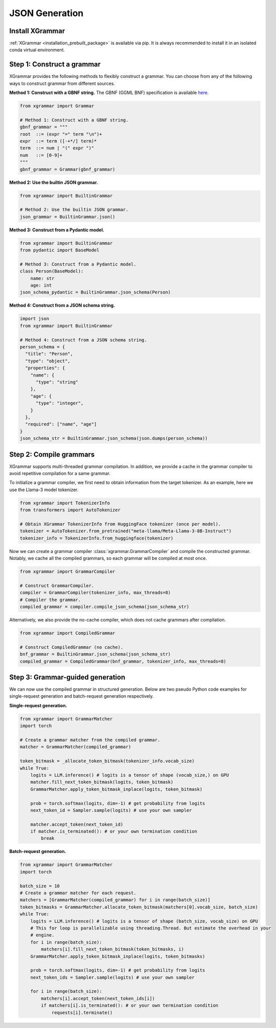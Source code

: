 .. _tutorial-json-generation:

JSON Generation
====================


Install XGrammar
~~~~~~~~~~~~~~~~

:ref:`XGrammar <installation_prebuilt_package>` is available via pip.
It is always recommended to install it in an isolated conda virtual environment.


.. _tutorial-json-generation-construct-grammar:

Step 1: Construct a grammar
~~~~~~~~~~~~~~~~~~~~~~~~~~~

XGrammar provides the following methods to flexibly construct a grammar.
You can choose from any of the following ways to construct grammar from different sources.

**Method 1: Construct with a GBNF string.**
The GBNF (GGML BNF) specification is available
`here <https://github.com/ggerganov/llama.cpp/blob/master/grammars/README.md>`__.


.. code:: python

  from xgrammar import Grammar

  # Method 1: Construct with a GBNF string.
  gbnf_grammar = """
  root  ::= (expr "=" term "\n")+
  expr  ::= term ([-+*/] term)*
  term  ::= num | "(" expr ")"
  num   ::= [0-9]+
  """
  gbnf_grammar = Grammar(gbnf_grammar)


**Method 2: Use the builtin JSON grammar.**

.. code:: python

  from xgrammar import BuiltinGrammar

  # Method 2: Use the builtin JSON grammar.
  json_grammar = BuiltinGrammar.json()


**Method 3: Construct from a Pydantic model.**

.. code:: python

  from xgrammar import BuiltinGrammar
  from pydantic import BaseModel

  # Method 3: Construct from a Pydantic model.
  class Person(BaseModel):
      name: str
      age: int
  json_schema_pydantic = BuiltinGrammar.json_schema(Person)

**Method 4: Construct from a JSON schema string.**

.. code:: python

  import json
  from xgrammar import BuiltinGrammar

  # Method 4: Construct from a JSON schema string.
  person_schema = {
    "title": "Person",
    "type": "object",
    "properties": {
      "name": {
        "type": "string"
      },
      "age": {
        "type": "integer",
      }
    },
    "required": ["name", "age"]
  }
  json_schema_str = BuiltinGrammar.json_schema(json.dumps(person_schema))


.. _tutorial-json-generation-compile-grammar:

Step 2: Compile grammars
~~~~~~~~~~~~~~~~~~~~~~~~

XGrammar supports multi-threaded grammar compilation.
In addition, we provide a cache in the grammar compiler to avoid
repetitive compilation for a same grammar.

To initialize a grammar compiler, we first need to obtain
information from the target tokenizer.
As an example, here we use the Llama-3 model tokenizer.

.. code:: python

  from xgrammar import TokenizerInfo
  from transformers import AutoTokenizer

  # Obtain XGrammar TokenizerInfo from HuggingFace tokenizer (once per model).
  tokenizer = AutoTokenizer.from_pretrained("meta-llama/Meta-Llama-3-8B-Instruct")
  tokenizer_info = TokenizerInfo.from_huggingface(tokenizer)


Now we can create a grammar compiler :class:`xgrammar.GrammarCompiler`
and compile the constructed grammar.
Notably, we cache all the compiled grammars, so each grammar will be compiled
at most once.

.. code:: python

  from xgrammar import GrammarCompiler

  # Construct GrammarCompiler.
  compiler = GrammarCompiler(tokenizer_info, max_threads=8)
  # Compiler the grammar.
  compiled_grammar = compiler.compile_json_schema(json_schema_str)


Alternatively, we also provide the no-cache compiler, which does not
cache grammars after compilation.

.. code:: python

  from xgrammar import CompiledGrammar

  # Construct CompiledGrammar (no cache).
  bnf_grammar = BuiltinGrammar.json_schema(json_schema_str)
  compiled_grammar = CompiledGrammar(bnf_grammar, tokenizer_info, max_threads=8)

.. _tutorial-json-generation-grammar-guided-generation:

Step 3: Grammar-guided generation
~~~~~~~~~~~~~~~~~~~~~~~~~~~~~~~~~

We can now use the compiled grammar in structured generation.
Below are two pseudo Python code examples for
single-request generation and batch-request generation respectively.

**Single-request generation.**

.. code:: python

  from xgrammar import GrammarMatcher
  import torch

  # Create a grammar matcher from the compiled grammar.
  matcher = GrammarMatcher(compiled_grammar)

  token_bitmask = _allocate_token_bitmask(tokenizer_info.vocab_size)
  while True:
      logits = LLM.inference() # logits is a tensor of shape (vocab_size,) on GPU
      matcher.fill_next_token_bitmask(logits, token_bitmask)
      GrammarMatcher.apply_token_bitmask_inplace(logits, token_bitmask)

      prob = torch.softmax(logits, dim=-1) # get probability from logits
      next_token_id = Sampler.sample(logits) # use your own sampler

      matcher.accept_token(next_token_id)
      if matcher.is_terminated(): # or your own termination condition
          break


**Batch-request generation.**

.. code:: python

  from xgrammar import GrammarMatcher
  import torch

  batch_size = 10
  # Create a grammar matcher for each request.
  matchers = [GrammarMatcher(compiled_grammar) for i in range(batch_size)]
  token_bitmasks = GrammarMatcher.allocate_token_bitmask(matchers[0].vocab_size, batch_size)
  while True:
      logits = LLM.inference() # logits is a tensor of shape (batch_size, vocab_size) on GPU
      # This for loop is parallelizable using threading.Thread. But estimate the overhead in your
      # engine.
      for i in range(batch_size):
          matchers[i].fill_next_token_bitmask(token_bitmasks, i)
      GrammarMatcher.apply_token_bitmask_inplace(logits, token_bitmasks)

      prob = torch.softmax(logits, dim=-1) # get probability from logits
      next_token_ids = Sampler.sample(logits) # use your own sampler

      for i in range(batch_size):
          matchers[i].accept_token(next_token_ids[i])
          if matchers[i].is_terminated(): # or your own termination condition
              requests[i].terminate()

